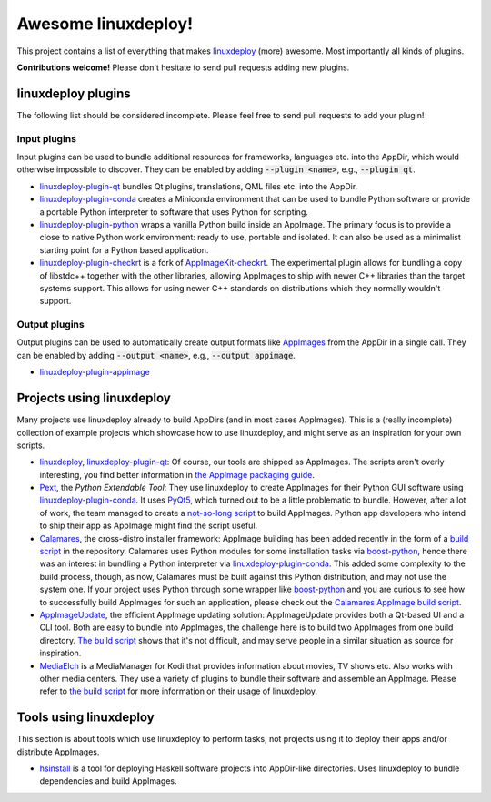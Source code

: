 Awesome linuxdeploy!
====================

This project contains a list of everything that makes linuxdeploy_ (more) awesome. Most importantly all kinds of plugins.

.. _linuxdeploy: https://github.com/linuxdeploy/linuxdeploy

**Contributions welcome!** Please don't hesitate to send pull requests adding new plugins.


linuxdeploy plugins
-------------------

The following list should be considered incomplete. Please feel free to send pull requests to add your plugin!


Input plugins
*************

Input plugins can be used to bundle additional resources for frameworks, languages etc. into the AppDir, which would otherwise impossible to discover. They can be enabled by adding :code:`--plugin <name>`, e.g., :code:`--plugin qt`.

- linuxdeploy-plugin-qt_ bundles Qt plugins, translations, QML files etc. into the AppDir.
- linuxdeploy-plugin-conda_ creates a Miniconda environment that can be used to bundle Python software or provide a portable Python interpreter to software that uses Python for scripting.
- linuxdeploy-plugin-python_ wraps a vanilla Python build inside an AppImage. The primary focus is to provide a close to native Python work environment: ready to use, portable and isolated. It can also be used as a minimalist starting point for a Python based application.
- linuxdeploy-plugin-checkrt_ is a fork of AppImageKit-checkrt_. The experimental plugin allows for bundling a copy of libstdc++ together with the other libraries, allowing AppImages to ship with newer C++ libraries than the target systems support. This allows for using newer C++ standards on distributions which they normally wouldn't support.

.. _linuxdeploy-plugin-qt: https://github.com/linuxdeploy/linuxdeploy-plugin-qt
.. _linuxdeploy-plugin-conda: https://github.com/linuxdeploy/linuxdeploy-plugin-conda
.. _linuxdeploy-plugin-python: https://github.com/niess/linuxdeploy-plugin-python
.. _linuxdeploy-plugin-checkrt: https://github.com/linuxdeploy/linuxdeploy-plugin-checkrt
.. _AppImageKit-checkrt: https://github.com/darealshinji/AppImageKit-checkrt


Output plugins
**************

Output plugins can be used to automatically create output formats like `AppImages <https://appimage.org>`_ from the AppDir in a single call. They can be enabled by adding :code:`--output <name>`, e.g., :code:`--output appimage`.

- linuxdeploy-plugin-appimage_

.. _linuxdeploy-plugin-appimage: https://github.com/linuxdeploy/linuxdeploy-plugin-appimage


Projects using linuxdeploy
--------------------------

Many projects use linuxdeploy already to build AppDirs (and in most cases AppImages). This is a (really incomplete) collection of example projects which showcase how to use linuxdeploy, and might serve as an inspiration for your own scripts.

- linuxdeploy_, linuxdeploy-plugin-qt_: Of course, our tools are shipped as AppImages. The scripts aren't overly interesting, you find better information in `the AppImage packaging guide <https://docs.appimage.org/packaging-guide/from-source>`_.
- Pext_, the *Python Extendable Tool*: They use linuxdeploy to create AppImages for their Python GUI software using linuxdeploy-plugin-conda_. It uses PyQt5_, which turned out to be a little problematic to bundle. However, after a lot of work, the team managed to create a `not-so-long script <https://github.com/Pext/Pext/blob/master/travis/build-appimage.sh>`_ to build AppImages. Python app developers who intend to ship their app as AppImage might find the script useful.
- Calamares_, the cross-distro installer framework: AppImage building has been added recently in the form of a `build script <https://github.com/calamares/calamares/blob/master/ci/AppImage.sh>`_ in the repository. Calamares uses Python modules for some installation tasks via boost-python_, hence there was an interest in bundling a Python interpreter via linuxdeploy-plugin-conda_. This added some complexity to the build process, though, as now, Calamares must be built against this Python distribution, and may not use the system one. If your project uses Python through some wrapper like boost-python_ and you are curious to see how to successfully build AppImages for such an application, please check out the `Calamares AppImage build script <https://github.com/calamares/calamares/blob/master/ci/AppImage.sh>`_.
- AppImageUpdate_, the efficient AppImage updating solution: AppImageUpdate provides both a Qt-based UI and a CLI tool. Both are easy to bundle into AppImages, the challenge here is to build two AppImages from one build directory. `The build script <https://github.com/AppImage/AppImageUpdate/blob/rewrite/resources/build-appimages.sh>`_ shows that it's not difficult, and may serve people in a similar situation as source for inspiration.
- MediaElch_ is a MediaManager for Kodi that provides information about movies, TV shows etc. Also works with other media centers. They use a variety of plugins to bundle their software and assemble an AppImage. Please refer to `the build script <https://github.com/Komet/MediaElch/blob/master/scripts/packaging/package.sh>`_ for more information on their usage of linuxdeploy.

.. _Pext: https://pext.io
.. _PyQt5: https://www.riverbankcomputing.com/static/Docs/PyQt5/
.. _Calamares: https://calamares.io
.. _AppImageUpdate: https://github.com/AppImage/AppImageUpdate/
.. _boost-python: https://www.boost.org/doc/libs/1_69_0/libs/python/doc/html/index.html
.. _MediaElch: https://github.com/Komet/MediaElch/


Tools using linuxdeploy
-----------------------

This section is about tools which use linuxdeploy to perform tasks, not projects using it to deploy their apps and/or distribute AppImages.

- hsinstall_ is a tool for deploying Haskell software projects into AppDir-like directories. Uses linuxdeploy to bundle dependencies and build AppImages.

.. _hsinstall: https://hackage.haskell.org/package/hsinstall

